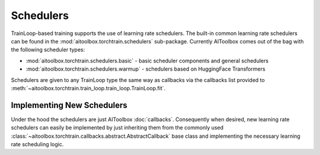 Schedulers
==========

TrainLoop-based training supports the use of learning rate schedulers. The built-in common learning rate
schedulers can be found in the :mod:`aitoolbox.torchtrain.schedulers` sub-package.
Currently AIToolbox comes out of the bag with the following scheduler types:

* :mod:`aitoolbox.torchtrain.schedulers.basic` - basic scheduler components and general schedulers
* :mod:`aitoolbox.torchtrain.schedulers.warmup` - schedulers based on HuggingFace Transformers

Schedulers are given to any TrainLoop type the same way as callbacks via the callbacks list provided to
:meth:`~aitoolbox.torchtrain.train_loop.train_loop.TrainLoop.fit`.


Implementing New Schedulers
---------------------------

Under the hood the schedulers are just AIToolbox :doc:`callbacks`. Consequently when desired, new learning rate
schedulers can easily be implemented by just inheriting them from the commonly used
:class:`~aitoolbox.torchtrain.callbacks.abstract.AbstractCallback` base class and implementing the necessary
learning rate scheduling logic.
